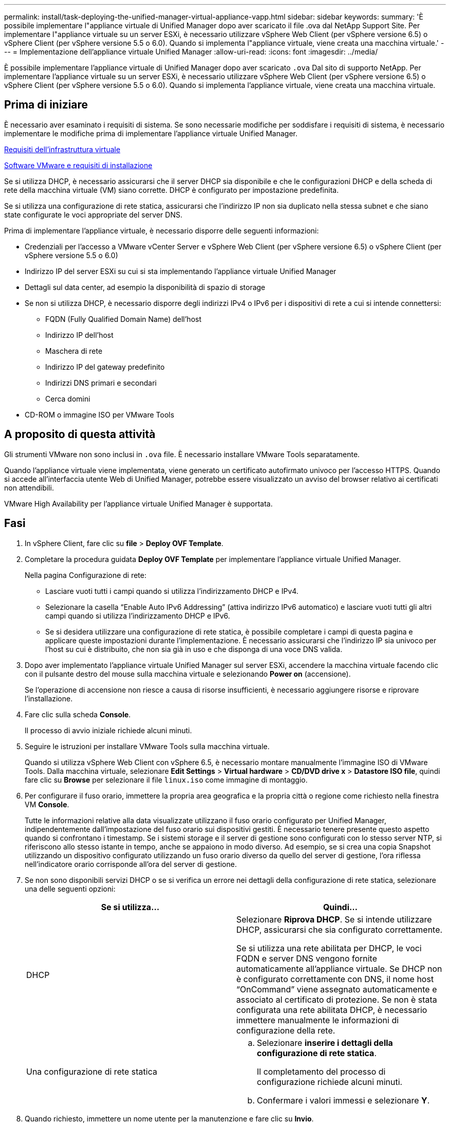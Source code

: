 ---
permalink: install/task-deploying-the-unified-manager-virtual-appliance-vapp.html 
sidebar: sidebar 
keywords:  
summary: 'È possibile implementare l"appliance virtuale di Unified Manager dopo aver scaricato il file .ova dal NetApp Support Site. Per implementare l"appliance virtuale su un server ESXi, è necessario utilizzare vSphere Web Client (per vSphere versione 6.5) o vSphere Client (per vSphere versione 5.5 o 6.0). Quando si implementa l"appliance virtuale, viene creata una macchina virtuale.' 
---
= Implementazione dell'appliance virtuale Unified Manager
:allow-uri-read: 
:icons: font
:imagesdir: ../media/


[role="lead"]
È possibile implementare l'appliance virtuale di Unified Manager dopo aver scaricato `.ova` Dal sito di supporto NetApp. Per implementare l'appliance virtuale su un server ESXi, è necessario utilizzare vSphere Web Client (per vSphere versione 6.5) o vSphere Client (per vSphere versione 5.5 o 6.0). Quando si implementa l'appliance virtuale, viene creata una macchina virtuale.



== Prima di iniziare

È necessario aver esaminato i requisiti di sistema. Se sono necessarie modifiche per soddisfare i requisiti di sistema, è necessario implementare le modifiche prima di implementare l'appliance virtuale Unified Manager.

xref:concept-requirements-for-installing-unified-manager.adoc[Requisiti dell'infrastruttura virtuale]

xref:reference-vmware-software-and-installation-requirements.adoc[Software VMware e requisiti di installazione]

Se si utilizza DHCP, è necessario assicurarsi che il server DHCP sia disponibile e che le configurazioni DHCP e della scheda di rete della macchina virtuale (VM) siano corrette. DHCP è configurato per impostazione predefinita.

Se si utilizza una configurazione di rete statica, assicurarsi che l'indirizzo IP non sia duplicato nella stessa subnet e che siano state configurate le voci appropriate del server DNS.

Prima di implementare l'appliance virtuale, è necessario disporre delle seguenti informazioni:

* Credenziali per l'accesso a VMware vCenter Server e vSphere Web Client (per vSphere versione 6.5) o vSphere Client (per vSphere versione 5.5 o 6.0)
* Indirizzo IP del server ESXi su cui si sta implementando l'appliance virtuale Unified Manager
* Dettagli sul data center, ad esempio la disponibilità di spazio di storage
* Se non si utilizza DHCP, è necessario disporre degli indirizzi IPv4 o IPv6 per i dispositivi di rete a cui si intende connettersi:
+
** FQDN (Fully Qualified Domain Name) dell'host
** Indirizzo IP dell'host
** Maschera di rete
** Indirizzo IP del gateway predefinito
** Indirizzi DNS primari e secondari
** Cerca domini


* CD-ROM o immagine ISO per VMware Tools




== A proposito di questa attività

Gli strumenti VMware non sono inclusi in `.ova` file. È necessario installare VMware Tools separatamente.

Quando l'appliance virtuale viene implementata, viene generato un certificato autofirmato univoco per l'accesso HTTPS. Quando si accede all'interfaccia utente Web di Unified Manager, potrebbe essere visualizzato un avviso del browser relativo ai certificati non attendibili.

VMware High Availability per l'appliance virtuale Unified Manager è supportata.



== Fasi

. In vSphere Client, fare clic su *file* > *Deploy OVF Template*.
. Completare la procedura guidata *Deploy OVF Template* per implementare l'appliance virtuale Unified Manager.
+
Nella pagina Configurazione di rete:

+
** Lasciare vuoti tutti i campi quando si utilizza l'indirizzamento DHCP e IPv4.
** Selezionare la casella "`Enable Auto IPv6 Addressing`" (attiva indirizzo IPv6 automatico) e lasciare vuoti tutti gli altri campi quando si utilizza l'indirizzamento DHCP e IPv6.
** Se si desidera utilizzare una configurazione di rete statica, è possibile completare i campi di questa pagina e applicare queste impostazioni durante l'implementazione. È necessario assicurarsi che l'indirizzo IP sia univoco per l'host su cui è distribuito, che non sia già in uso e che disponga di una voce DNS valida.


. Dopo aver implementato l'appliance virtuale Unified Manager sul server ESXi, accendere la macchina virtuale facendo clic con il pulsante destro del mouse sulla macchina virtuale e selezionando *Power on* (accensione).
+
Se l'operazione di accensione non riesce a causa di risorse insufficienti, è necessario aggiungere risorse e riprovare l'installazione.

. Fare clic sulla scheda *Console*.
+
Il processo di avvio iniziale richiede alcuni minuti.

. Seguire le istruzioni per installare VMware Tools sulla macchina virtuale.
+
Quando si utilizza vSphere Web Client con vSphere 6.5, è necessario montare manualmente l'immagine ISO di VMware Tools. Dalla macchina virtuale, selezionare *Edit Settings* > *Virtual hardware* > *CD/DVD drive x* > *Datastore ISO file*, quindi fare clic su *Browse* per selezionare il file `linux.iso` come immagine di montaggio.

. Per configurare il fuso orario, immettere la propria area geografica e la propria città o regione come richiesto nella finestra VM *Console*.
+
Tutte le informazioni relative alla data visualizzate utilizzano il fuso orario configurato per Unified Manager, indipendentemente dall'impostazione del fuso orario sui dispositivi gestiti. È necessario tenere presente questo aspetto quando si confrontano i timestamp. Se i sistemi storage e il server di gestione sono configurati con lo stesso server NTP, si riferiscono allo stesso istante in tempo, anche se appaiono in modo diverso. Ad esempio, se si crea una copia Snapshot utilizzando un dispositivo configurato utilizzando un fuso orario diverso da quello del server di gestione, l'ora riflessa nell'indicatore orario corrisponde all'ora del server di gestione.

. Se non sono disponibili servizi DHCP o se si verifica un errore nei dettagli della configurazione di rete statica, selezionare una delle seguenti opzioni:
+
|===
| Se si utilizza... | Quindi... 


 a| 
DHCP
 a| 
Selezionare *Riprova DHCP*. Se si intende utilizzare DHCP, assicurarsi che sia configurato correttamente.

Se si utilizza una rete abilitata per DHCP, le voci FQDN e server DNS vengono fornite automaticamente all'appliance virtuale. Se DHCP non è configurato correttamente con DNS, il nome host "`OnCommand`" viene assegnato automaticamente e associato al certificato di protezione. Se non è stata configurata una rete abilitata DHCP, è necessario immettere manualmente le informazioni di configurazione della rete.



 a| 
Una configurazione di rete statica
 a| 
.. Selezionare *inserire i dettagli della configurazione di rete statica*.
+
Il completamento del processo di configurazione richiede alcuni minuti.

.. Confermare i valori immessi e selezionare *Y*.


|===
. Quando richiesto, immettere un nome utente per la manutenzione e fare clic su *Invio*.
+
Il nome utente per la manutenzione deve iniziare con una lettera da a-z, seguita da una combinazione di -, a-z o 0-9.

. Quando richiesto, inserire una password e fare clic su *Invio*.
+
La console VM visualizza l'URL dell'interfaccia utente Web di Unified Manager.





== Al termine

È possibile accedere all'interfaccia utente Web per eseguire la configurazione iniziale di Unified Manager, come descritto nella _Guida alla configurazione del sistema di Unified Manager di OnCommand_.
